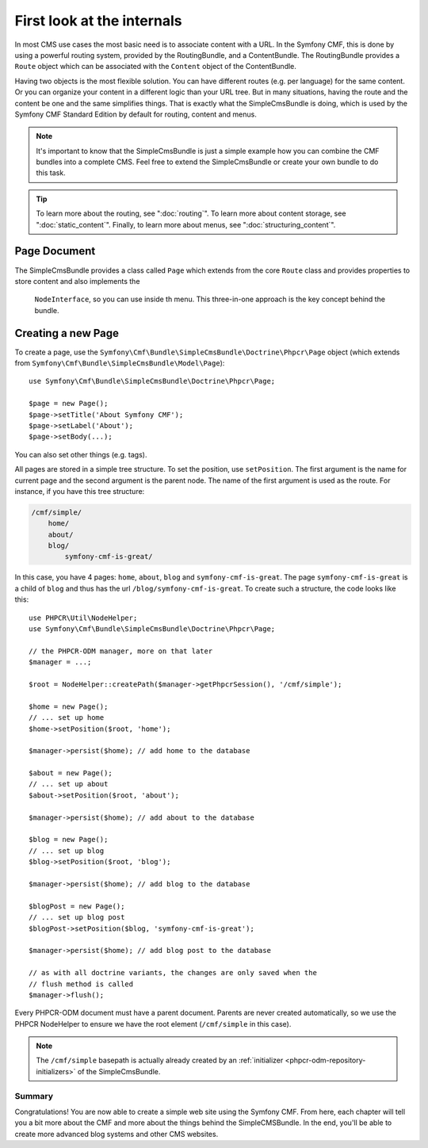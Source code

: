 .. index::
    single: SimpleCms

First look at the internals
===========================

In most CMS use cases the most basic need is to associate content with a URL.
In the Symfony CMF, this is done by using a powerful routing system, provided
by the RoutingBundle, and a ContentBundle. The RoutingBundle provides a
``Route`` object which can be associated with the ``Content`` object of the
ContentBundle.

Having two objects is the most flexible solution. You can have different
routes (e.g. per language) for the same content. Or you can organize your
content in a different logic than your URL tree. But in many situations,
having the route and the content be one and the same simplifies things. That
is exactly what the SimpleCmsBundle is doing, which is used by the Symfony
CMF Standard Edition by default for routing, content and menus.

.. note::

    It's important to know that the SimpleCmsBundle is just a simple example
    how you can combine the CMF bundles into a complete CMS. Feel free to
    extend the SimpleCmsBundle or create your own bundle to do this task.

.. tip::

    To learn more about the routing, see ":doc:`routing`". To learn more about
    content storage, see ":doc:`static_content`". Finally, to learn more about
    menus, see ":doc:`structuring_content`".

Page Document
~~~~~~~~~~~~~

The SimpleCmsBundle provides a class called ``Page`` which extends from the core
``Route`` class and provides properties to store content and also implements the
 ``NodeInterface``, so you can use inside th menu. This three-in-one approach is
 the key concept behind the bundle.

Creating a new Page
~~~~~~~~~~~~~~~~~~~

To create a page, use the
``Symfony\Cmf\Bundle\SimpleCmsBundle\Doctrine\Phpcr\Page`` object (which
extends from ``Symfony\Cmf\Bundle\SimpleCmsBundle\Model\Page``)::

    use Symfony\Cmf\Bundle\SimpleCmsBundle\Doctrine\Phpcr\Page;

    $page = new Page();
    $page->setTitle('About Symfony CMF');
    $page->setLabel('About');
    $page->setBody(...);

You can also set other things (e.g. tags).

All pages are stored in a simple tree structure. To set the position, use
``setPosition``. The first argument is the name for current page and the
second argument is the parent node. The name of the first argument is used as
the route. For instance, if you have this tree structure:

.. code-block:: text

    /cmf/simple/
        home/
        about/
        blog/
            symfony-cmf-is-great/

In this case, you have 4 pages: ``home``, ``about``, ``blog`` and
``symfony-cmf-is-great``. The page ``symfony-cmf-is-great`` is a child of
``blog`` and thus has the url ``/blog/symfony-cmf-is-great``. To create such a
structure, the code looks like this::

    use PHPCR\Util\NodeHelper;
    use Symfony\Cmf\Bundle\SimpleCmsBundle\Doctrine\Phpcr\Page;

    // the PHPCR-ODM manager, more on that later
    $manager = ...;

    $root = NodeHelper::createPath($manager->getPhpcrSession(), '/cmf/simple');

    $home = new Page();
    // ... set up home
    $home->setPosition($root, 'home');

    $manager->persist($home); // add home to the database

    $about = new Page();
    // ... set up about
    $about->setPosition($root, 'about');

    $manager->persist($home); // add about to the database

    $blog = new Page();
    // ... set up blog
    $blog->setPosition($root, 'blog');

    $manager->persist($home); // add blog to the database

    $blogPost = new Page();
    // ... set up blog post
    $blogPost->setPosition($blog, 'symfony-cmf-is-great');

    $manager->persist($home); // add blog post to the database

    // as with all doctrine variants, the changes are only saved when the
    // flush method is called
    $manager->flush();

Every PHPCR-ODM document must have a parent document. Parents are never
created automatically, so we use the PHPCR NodeHelper to ensure we have
the root element (``/cmf/simple`` in this case).

.. note::

    The ``/cmf/simple`` basepath is actually already created by an
    :ref:`initializer <phpcr-odm-repository-initializers>` of the
    SimpleCmsBundle.

Summary
-------

Congratulations! You are now able to create a simple web site using the
Symfony CMF. From here, each chapter will tell you a bit more about the CMF
and more about the things behind the SimpleCMSBundle. In the end, you'll be
able to create more advanced blog systems and other CMS websites.
